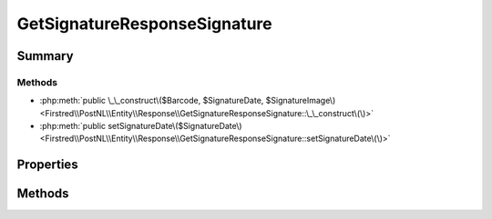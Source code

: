 .. rst-class:: phpdoctorst

.. role:: php(code)
	:language: php


GetSignatureResponseSignature
=============================


.. php:namespace:: Firstred\PostNL\Entity\Response

.. php:class:: GetSignatureResponseSignature


	.. rst-class:: phpdoc-description
	
		| Class GetSignatureResponseSignature\.
		
	
	:Parent:
		:php:class:`Firstred\\PostNL\\Entity\\AbstractEntity`
	


Summary
-------

Methods
~~~~~~~

* :php:meth:`public \_\_construct\($Barcode, $SignatureDate, $SignatureImage\)<Firstred\\PostNL\\Entity\\Response\\GetSignatureResponseSignature::\_\_construct\(\)>`
* :php:meth:`public setSignatureDate\($SignatureDate\)<Firstred\\PostNL\\Entity\\Response\\GetSignatureResponseSignature::setSignatureDate\(\)>`


Properties
----------

.. php:attr:: public defaultProperties

	.. rst-class:: phpdoc-description
	
		| Default properties and namespaces for the SOAP API\.
		
	
	:Type: array 


.. php:attr:: protected static Barcode

	:Type: string | null 


.. php:attr:: protected static SignatureDate

	:Type: string | null 


.. php:attr:: protected static SignatureImage

	:Type: string | null 


Methods
-------

.. rst-class:: public

	.. php:method:: public __construct( $Barcode=null, $SignatureDate=null, $SignatureImage=null)
	
		.. rst-class:: phpdoc-description
		
			| GetSignatureResponseSignature constructor\.
			
		
		
		:Parameters:
			* **$Barcode** (string | null)  
			* **$SignatureDate** (string | null)  
			* **$SignatureImage** (string | null)  

		
		:Throws: :any:`\\Firstred\\PostNL\\Exception\\InvalidArgumentException <Firstred\\PostNL\\Exception\\InvalidArgumentException>` 
	
	

.. rst-class:: public

	.. php:method:: public setSignatureDate( $SignatureDate=null)
	
		
		:Parameters:
			* **$SignatureDate** (string | :any:`\\DateTimeInterface <DateTimeInterface>` | null)  

		
		:Returns: static 
		:Throws: :any:`\\Firstred\\PostNL\\Exception\\InvalidArgumentException <Firstred\\PostNL\\Exception\\InvalidArgumentException>` 
		:Since: 1.2.0 
	
	

